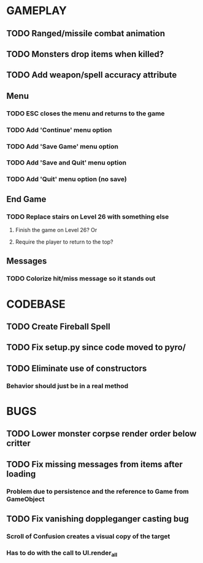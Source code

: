 #+STARTUP: showeverything

* GAMEPLAY
** TODO Ranged/missile combat animation
** TODO Monsters drop items when killed?
** TODO Add weapon/spell accuracy attribute
** Menu
*** TODO ESC closes the menu and returns to the game
*** TODO Add 'Continue' menu option
*** TODO Add 'Save Game' menu option
*** TODO Add 'Save and Quit' menu option
*** TODO Add 'Quit' menu option (no save)
** End Game
*** TODO Replace stairs on Level 26 with something else
**** Finish the game on Level 26? Or
**** Require the player to return to the top?
** Messages
*** TODO Colorize hit/miss message so it stands out

* CODEBASE
** TODO Create Fireball Spell
** TODO Fix setup.py since code moved to pyro/
** TODO Eliminate use of constructors
*** Behavior should just be in a real method

* BUGS
** TODO Lower monster corpse render order below critter
** TODO Fix missing messages from items after loading
*** Problem due to persistence and the reference to Game from GameObject
** TODO Fix vanishing doppleganger casting bug
*** Scroll of Confusion creates a visual copy of the target
*** Has to do with the call to UI.render_all
